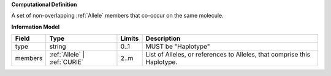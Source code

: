 **Computational Definition**

A set of non-overlapping :ref:`Allele` members that co-occur on the same molecule.

**Information Model**

.. list-table::
   :class: clean-wrap
   :header-rows: 1
   :align: left
   :widths: auto
   
   *  - Field
      - Type
      - Limits
      - Description
   *  - type
      - string
      - 0..1
      - MUST be "Haplotype"
   *  - members
      - :ref:`Allele` | :ref:`CURIE`
      - 2..m
      - List of Alleles, or references to Alleles, that comprise this Haplotype.
